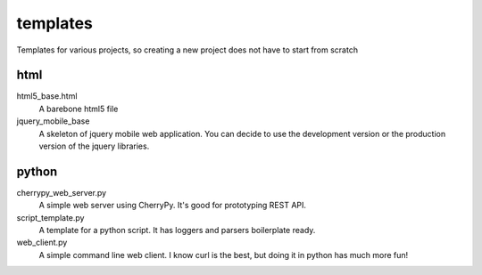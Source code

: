 templates
=========

Templates for various projects, so creating a new project does not have to start from scratch

html
----

html5_base.html
  A barebone html5 file

jquery_mobile_base
  A skeleton of jquery mobile web application. You can decide to use the
  development version or the production version of the jquery libraries.

python
------

cherrypy_web_server.py
  A simple web server using CherryPy. It's good for prototyping REST API.

script_template.py
  A template for a python script. It has loggers and parsers boilerplate
  ready.

web_client.py
  A simple command line web client. I know curl is the best, but doing it in
  python has much more fun!
